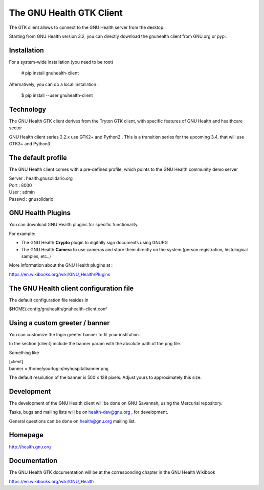 The GNU Health GTK Client
=======================================================================

The GTK client allows to connect to the GNU Health server from the
desktop.

Starting from GNU Health version 3.2, you can directly download the
gnuhealth client from GNU.org or pypi.

Installation
------------

For a system-wide installation (you need to be root)

  # pip install gnuhealth-client

Alternatively, you can do a local installation :

  $ pip install --user gnuhealth-client


Technology
----------
The GNU Health GTK client derives from the Tryton GTK client, with specific
features of GNU Health and healthcare sector

GNU Health client series 3.2.x use GTK2+ and Python2 . This is a 
transition series for the upcoming 3.4, that will use GTK3+ and Python3

The default profile
-------------------
The GNU Health client comes with a pre-defined profile, which points to
the GNU Health community demo server 

| Server : health.gnusolidario.org
| Port : 8000
| User : admin
| Passwd : gnusolidario

GNU Health Plugins
------------------
You can download GNU Health plugins for specific functionality.

For example:

* The GNU Health **Crypto** plugin to digitally sign documents using GNUPG
* The GNU Health **Camera** to use cameras and store them directly 
  on the system (person registration, histological samples, etc..)

More information about the GNU Health plugins at :

https://en.wikibooks.org/wiki/GNU_Health/Plugins
  

The GNU Health client configuration file
----------------------------------------
The default configuration file resides in

$HOME/.config/gnuhealth/gnuhealth-client.conf

Using a custom greeter / banner
-------------------------------
You can customize the login greeter banner to fit your institution.

In the section [client] include the banner param with the absolute path
of the png file.

Something like

| [client]
| banner = /home/yourlogin/myhospitalbanner.png

The default resolution of the banner is 500 x 128 pixels. Adjust yours
to approximately this size.

Development
-----------
The development of the GNU Health client will be done on GNU Savannah, 
using the Mercurial repository.

Tasks, bugs and mailing lists will be on health-dev@gnu.org , for development.

General questions can be done on health@gnu.org mailing list.

Homepage
--------
http://health.gnu.org


Documentation
-------------
The GNU Health GTK documentation will be at the corresponding
chapter in the GNU Health Wikibook

https://en.wikibooks.org/wiki/GNU_Health

